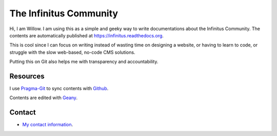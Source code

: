 The Infinitus Community
=======================================

Hi, I am Willow. I am using this as a simple and geeky way to write documentations about the Infinitus Community. The contents are automatically published at https://infinitus.readthedocs.org.  

This is cool since I can focus on writing instead of wasting time on designing a website, or having to learn to code, or struggle with the slow web-based, no-code CMS solutions.  

Putting this on Git also helps me with transparency and accountability.  

Resources
---------  

I use Pragma-Git_ to sync contents with Github_.  

.. _Pragma-Git: https://pragma-git.github.io/  
.. _Github: https://github.com/thewillow  

Contents are edited with Geany_.  

.. _Geany: https://www.geany.org/  

Contact
--------  

- `My contact information <https://willowashmaple.xyz/contact>`_. 

 
